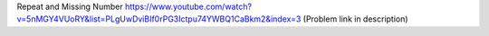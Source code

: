 Repeat and Missing Number 
https://www.youtube.com/watch?v=5nMGY4VUoRY&list=PLgUwDviBIf0rPG3Ictpu74YWBQ1CaBkm2&index=3  (Problem link in description)
